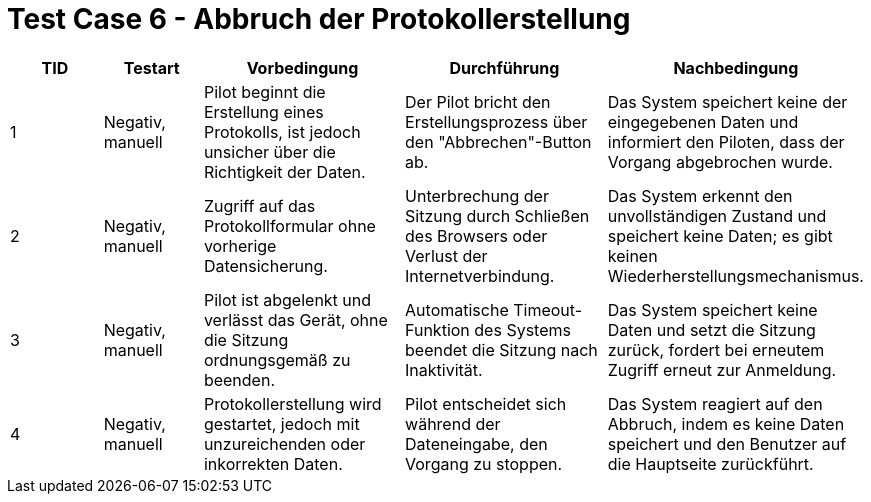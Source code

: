 = Test Case 6 - Abbruch der Protokollerstellung

[cols="1,1,2,2,2", options="header"]
|===
| TID
| Testart
| Vorbedingung
| Durchführung
| Nachbedingung

| 1
| Negativ, manuell
| Pilot beginnt die Erstellung eines Protokolls, ist jedoch unsicher über die Richtigkeit der Daten.
| Der Pilot bricht den Erstellungsprozess über den "Abbrechen"-Button ab.
| Das System speichert keine der eingegebenen Daten und informiert den Piloten, dass der Vorgang abgebrochen wurde.

| 2
| Negativ, manuell
| Zugriff auf das Protokollformular ohne vorherige Datensicherung.
| Unterbrechung der Sitzung durch Schließen des Browsers oder Verlust der Internetverbindung.
| Das System erkennt den unvollständigen Zustand und speichert keine Daten; es gibt keinen Wiederherstellungsmechanismus.

| 3
| Negativ, manuell
| Pilot ist abgelenkt und verlässt das Gerät, ohne die Sitzung ordnungsgemäß zu beenden.
| Automatische Timeout-Funktion des Systems beendet die Sitzung nach Inaktivität.
| Das System speichert keine Daten und setzt die Sitzung zurück, fordert bei erneutem Zugriff erneut zur Anmeldung.

| 4
| Negativ, manuell
| Protokollerstellung wird gestartet, jedoch mit unzureichenden oder inkorrekten Daten.
| Pilot entscheidet sich während der Dateneingabe, den Vorgang zu stoppen.
| Das System reagiert auf den Abbruch, indem es keine Daten speichert und den Benutzer auf die Hauptseite zurückführt.
|===
